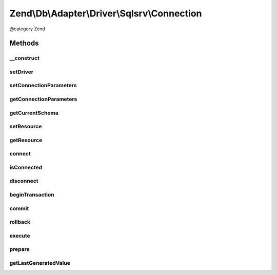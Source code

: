 .. /Db/Adapter/Driver/Sqlsrv/Connection.php generated using docpx on 01/15/13 05:29pm


Zend\\Db\\Adapter\\Driver\\Sqlsrv\\Connection
*********************************************


@category   Zend



Methods
=======

__construct
-----------

.. function:: __construct($connectionInfo)


    Constructor

    :param array|resource $connectionInfo: 

    :throws \Zend\Db\Adapter\Exception\InvalidArgumentException: 



setDriver
---------

.. function:: setDriver($driver)


    Set driver

    :param Sqlsrv $driver: 

    :rtype: Connection 



setConnectionParameters
-----------------------

.. function:: setConnectionParameters($connectionParameters)


    Set connection parameters

    :param array $connectionParameters: 

    :rtype: Connection 



getConnectionParameters
-----------------------

.. function:: getConnectionParameters()


    Get connection parameters

    :rtype: array 



getCurrentSchema
----------------

.. function:: getCurrentSchema()


    Get current schema

    :rtype: string 



setResource
-----------

.. function:: setResource($resource)


    Set resource

    :param resource $resource: 

    :throws Exception\InvalidArgumentException: 

    :rtype: Connection 



getResource
-----------

.. function:: getResource()


    @return resource



connect
-------

.. function:: connect()


    Connect


    :rtype: null 



isConnected
-----------

.. function:: isConnected()


    Is connected

    :rtype: bool 



disconnect
----------

.. function:: disconnect()


    Disconnect



beginTransaction
----------------

.. function:: beginTransaction()


    Begin transaction



commit
------

.. function:: commit()


    Commit



rollback
--------

.. function:: rollback()


    Rollback



execute
-------

.. function:: execute($sql)


    Execute

    :param string $sql: 

    :throws Exception\RuntimeException: 

    :rtype: mixed 



prepare
-------

.. function:: prepare($sql)


    Prepare

    :param string $sql: 

    :rtype: string 



getLastGeneratedValue
---------------------

.. function:: getLastGeneratedValue([$name = false])


    Get last generated id

    :param string $name: 

    :rtype: mixed 





